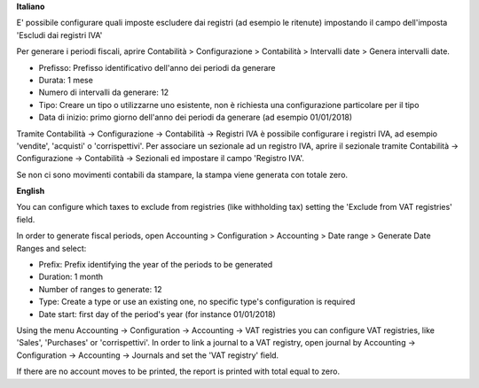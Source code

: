 **Italiano**

E' possibile configurare quali imposte escludere dai registri (ad esempio le ritenute)
impostando il campo dell'imposta 'Escludi dai registri IVA'

Per generare i periodi fiscali,
aprire Contabilità > Configurazione > Contabilità > Intervalli date > Genera intervalli date.

* Prefisso: Prefisso identificativo dell'anno dei periodi da generare
* Durata: 1 mese
* Numero di intervalli da generare: 12
* Tipo: Creare un tipo o utilizzarne uno esistente, non è richiesta una configurazione particolare per il tipo
* Data di inizio: primo giorno dell'anno dei periodi da generare (ad esempio 01/01/2018)

Tramite
Contabilità -> Configurazione -> Contabilità -> Registri IVA
è possibile configurare i registri IVA, ad esempio 'vendite', 'acquisti' o 'corrispettivi'.
Per associare un sezionale ad un registro IVA, aprire il sezionale tramite
Contabilità -> Configurazione -> Contabilità -> Sezionali
ed impostare il campo 'Registro IVA'.

Se non ci sono movimenti contabili da stampare, la stampa viene generata con totale zero.


**English**

You can configure which taxes to exclude from registries (like withholding tax)
setting the 'Exclude from VAT registries' field.

In order to generate fiscal periods,
open Accounting > Configuration > Accounting > Date range > Generate Date Ranges and select:

* Prefix: Prefix identifying the year of the periods to be generated
* Duration: 1 month
* Number of ranges to generate: 12
* Type: Create a type or use an existing one, no specific type's configuration is required
* Date start: first day of the period's year (for instance 01/01/2018)

Using the menu
Accounting -> Configuration -> Accounting -> VAT registries
you can configure VAT registries, like 'Sales', 'Purchases' or 'corrispettivi'.
In order to link a journal to a VAT registry, open journal by
Accounting -> Configuration -> Accounting -> Journals
and set the 'VAT registry' field.

If there are no account moves to be printed, the report is printed with total equal to zero.
